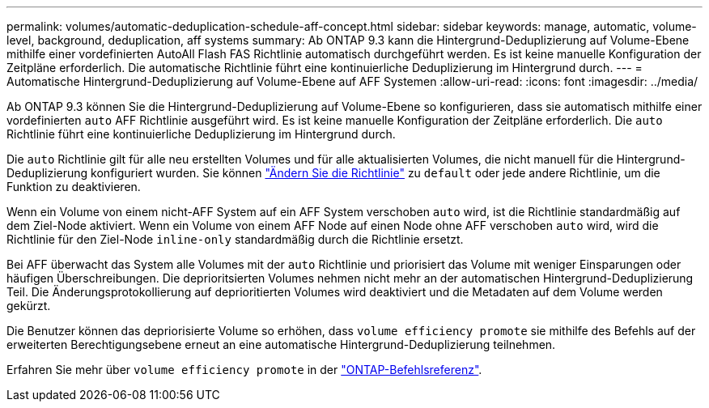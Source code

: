 ---
permalink: volumes/automatic-deduplication-schedule-aff-concept.html 
sidebar: sidebar 
keywords: manage, automatic, volume-level, background, deduplication, aff systems 
summary: Ab ONTAP 9.3 kann die Hintergrund-Deduplizierung auf Volume-Ebene mithilfe einer vordefinierten AutoAll Flash FAS Richtlinie automatisch durchgeführt werden. Es ist keine manuelle Konfiguration der Zeitpläne erforderlich. Die automatische Richtlinie führt eine kontinuierliche Deduplizierung im Hintergrund durch. 
---
= Automatische Hintergrund-Deduplizierung auf Volume-Ebene auf AFF Systemen
:allow-uri-read: 
:icons: font
:imagesdir: ../media/


[role="lead"]
Ab ONTAP 9.3 können Sie die Hintergrund-Deduplizierung auf Volume-Ebene so konfigurieren, dass sie automatisch mithilfe einer vordefinierten `auto` AFF Richtlinie ausgeführt wird. Es ist keine manuelle Konfiguration der Zeitpläne erforderlich. Die `auto` Richtlinie führt eine kontinuierliche Deduplizierung im Hintergrund durch.

Die `auto` Richtlinie gilt für alle neu erstellten Volumes und für alle aktualisierten Volumes, die nicht manuell für die Hintergrund-Deduplizierung konfiguriert wurden. Sie können link:assign-volume-efficiency-policy-task.html["Ändern Sie die Richtlinie"] zu `default` oder jede andere Richtlinie, um die Funktion zu deaktivieren.

Wenn ein Volume von einem nicht-AFF System auf ein AFF System verschoben `auto` wird, ist die Richtlinie standardmäßig auf dem Ziel-Node aktiviert. Wenn ein Volume von einem AFF Node auf einen Node ohne AFF verschoben `auto` wird, wird die Richtlinie für den Ziel-Node `inline-only` standardmäßig durch die Richtlinie ersetzt.

Bei AFF überwacht das System alle Volumes mit der `auto` Richtlinie und priorisiert das Volume mit weniger Einsparungen oder häufigen Überschreibungen. Die deprioritsierten Volumes nehmen nicht mehr an der automatischen Hintergrund-Deduplizierung Teil. Die Änderungsprotokollierung auf deprioritierten Volumes wird deaktiviert und die Metadaten auf dem Volume werden gekürzt.

Die Benutzer können das depriorisierte Volume so erhöhen, dass `volume efficiency promote` sie mithilfe des Befehls auf der erweiterten Berechtigungsebene erneut an eine automatische Hintergrund-Deduplizierung teilnehmen.

Erfahren Sie mehr über `volume efficiency promote` in der link:https://docs.netapp.com/us-en/ontap-cli/volume-efficiency-promote.html["ONTAP-Befehlsreferenz"^].
